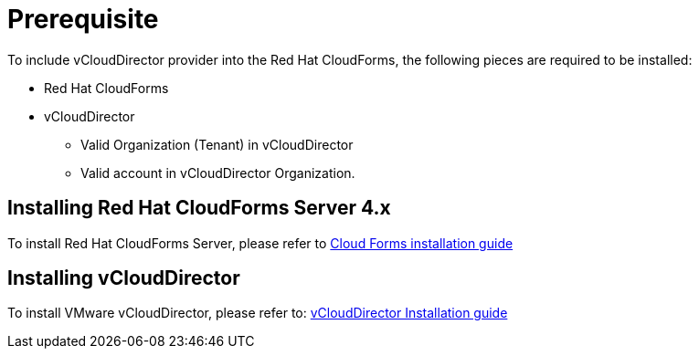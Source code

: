 = Prerequisite

To include vCloudDirector provider into the Red Hat CloudForms, the following pieces are required to be installed:

* Red Hat CloudForms
* vCloudDirector
** Valid Organization (Tenant) in vCloudDirector
** Valid account in vCloudDirector Organization.

== Installing Red Hat CloudForms Server 4.x
To install Red Hat CloudForms Server, please refer to
link:https://access.redhat.com/documentation/en/red-hat-cloudforms/[Cloud Forms installation guide]

== Installing vCloudDirector
To install VMware vCloudDirector, please refer to:
link:https://docs.vmware.com/en/vCloud-Director/9.0/vcd_90_install.pdf[vCloudDirector Installation guide]
